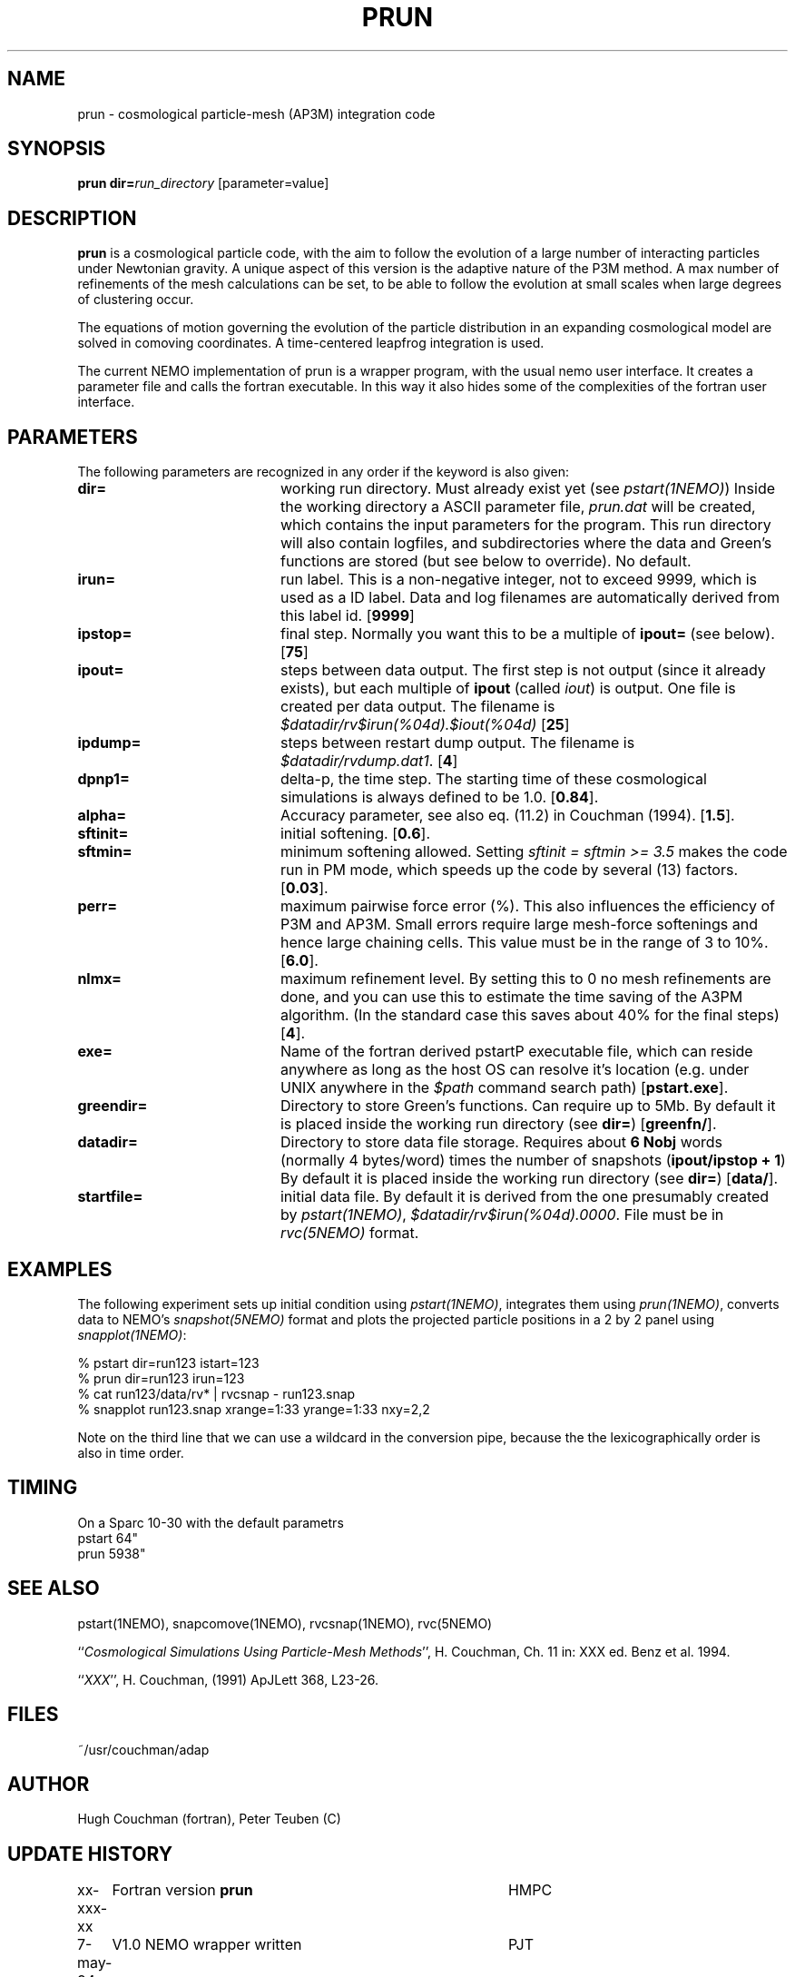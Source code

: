 .TH PRUN 1NEMO "16 May 1995"
.SH NAME
prun \- cosmological particle-mesh (AP3M) integration code
.SH SYNOPSIS
\fBprun\fP  \fBdir=\fP\fIrun_directory\fP [parameter=value]
.SH DESCRIPTION
\fBprun\fP is a cosmological particle code, with the aim
to follow the evolution of a large number of 
interacting particles under Newtonian gravity. A unique 
aspect of this version is the adaptive nature of the 
P3M method. A max number of refinements of the mesh
calculations can be set, to be able to follow the
evolution at small scales when large degrees of clustering
occur.
.PP
The equations of motion governing the evolution of the particle
distribution in an expanding cosmological model are solved in
comoving coordinates. A time-centered leapfrog integration is
used.
.PP
The current NEMO implementation of \fPprun\fP is a wrapper program,
with the usual nemo user interface. It creates
a parameter file and calls the fortran executable. In this way
it also hides some of the complexities of the fortran user interface.
.SH PARAMETERS
The following parameters are recognized in any order if the keyword
is also given:
.TP 20
\fBdir=\fP
working run directory. Must already exist yet (see \fIpstart(1NEMO)\fP)
Inside the working directory
a ASCII
parameter file, \fIprun.dat\fP will be created, which contains the
input parameters for the program. This run directory will also contain
logfiles, and subdirectories where the data and Green's functions are
stored (but see below to override).
No default.
.TP
\fBirun=\fP
run label. This is a non-negative integer, not to exceed 9999, which is
used as a ID label. Data and log filenames 
are automatically derived from this label id. 
[\fB9999\fP]
.TP
\fBipstop=\fP
final step. Normally you want this to be a multiple of \fBipout=\fP (see 
below). 
[\fB75\fP]
.TP
\fBipout=\fP
steps between data output. The first step is not output (since it already
exists), but each multiple of \fBipout\fP (called \fIiout\fP)
is output. One file is
created per data output. The filename is 
\fI$datadir/rv$irun(%04d).$iout(%04d)\fP
[\fB25\fP]
.TP
\fBipdump=\fP
steps between restart dump output. The filename is
\fI$datadir/rvdump.dat1\fP.
[\fB4\fP]
.TP
\fBdpnp1=\fP
delta-p, the time step. The starting time of these cosmological
simulations is always defined to be 1.0.
[\fB0.84\fP].
.TP
\fBalpha=\fP
Accuracy parameter, see also eq. (11.2)  in Couchman (1994).
[\fB1.5\fP].    
.TP
\fBsftinit=\fP
initial softening.
[\fB0.6\fP].
.TP
\fBsftmin=\fP
minimum softening allowed. Setting \fIsftinit = sftmin >= 3.5\fP
makes the code run in PM mode, which speeds up the code
by several (13) factors.
[\fB0.03\fP].
.TP
\fBperr=\fP
maximum pairwise force error (%). 
This also influences the efficiency of P3M and AP3M. Small errors
require large mesh-force softenings and hence large chaining cells.
This value must be in the range of 3 to 10%.
[\fB6.0\fP].
.TP
\fBnlmx=\fP
maximum refinement level. By setting this to 0 no mesh refinements
are done, and you can use this to estimate the time saving of the
A3PM algorithm. (In the standard case this 
saves about 40% for the final steps)
[\fB4\fP].
.TP
\fBexe=\fP
Name of the fortran derived \fPpstart\P executable file, which can reside 
anywhere as long as the host OS can resolve it's location
(e.g. under UNIX anywhere in the \fI$path\fP command search path)
[\fBpstart.exe\fP].
.TP
\fBgreendir=\fP
Directory to store Green's functions. Can require up to 5Mb. By default
it is placed inside the working run directory (see \fBdir=\fP)
[\fBgreenfn/\fP].
.TP
\fBdatadir=\fP
Directory to store data file storage. Requires about \fB6 Nobj\fP words
(normally 4 bytes/word) times the number of snapshots (\fBipout/ipstop + 1\fP)
By default it is placed inside the working run directory (see \fBdir=\fP)
[\fBdata/\fP].
.TP 
\fBstartfile=\fP
initial data file. By default it is derived from the one presumably
created by \fIpstart(1NEMO)\fP, \fI$datadir/rv$irun(%04d).0000\fP.
File must be in \fIrvc(5NEMO)\fP format.
.SH EXAMPLES
The following experiment sets up initial condition using \fIpstart(1NEMO)\fP,
integrates them using \fIprun(1NEMO)\fP, converts data to
NEMO's \fIsnapshot(5NEMO)\fP format and plots the projected particle
positions in a 2 by 2 panel using \fIsnapplot(1NEMO)\fP:
.PP
.nf
        % pstart dir=run123 istart=123
        % prun dir=run123 irun=123
        % cat run123/data/rv* | rvcsnap - run123.snap
        % snapplot run123.snap xrange=1:33 yrange=1:33 nxy=2,2
.fi
.PP
Note on the third line that 
we can use a wildcard in the conversion pipe, because the
the lexicographically order is also in time order.
.SH TIMING
On a Sparc 10-30 with the default parametrs
.nf
    pstart   64"
    prun   5938"
.fi
.SH SEE ALSO
pstart(1NEMO), snapcomove(1NEMO), rvcsnap(1NEMO), rvc(5NEMO)
.PP
``\fICosmological Simulations Using Particle-Mesh Methods\fP'', H. Couchman,
Ch. 11 in: XXX ed. Benz et al. 1994.
.PP
``\fIXXX\fP'', H. Couchman, (1991) ApJLett 368, L23-26.
.SH FILES
~/usr/couchman/adap
.SH AUTHOR
Hugh Couchman (fortran), Peter Teuben (C)
.SH UPDATE HISTORY
.nf
.ta +1.0i +4.0i
xx-xxx-xx	Fortran version \fBprun\fP       	HMPC
7-may-94	V1.0 NEMO wrapper written        	PJT
16-may-95	V1.1 new version from Couchman   	PJT
.fi
